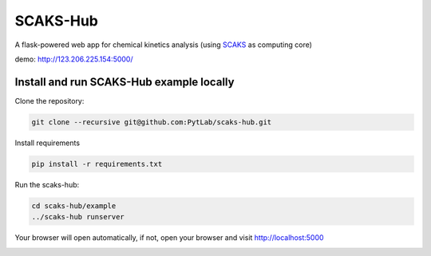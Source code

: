SCAKS-Hub
=========

A flask-powered web app for chemical kinetics analysis (using
`SCAKS <https://github.com/PytLab/SCAKS>`__ as computing core)

demo: http://123.206.225.154:5000/

Install and run SCAKS-Hub example locally
-----------------------------------------

Clone the repository:

.. code:: shell

   git clone --recursive git@github.com:PytLab/scaks-hub.git

Install requirements

.. code:: shell

   pip install -r requirements.txt

Run the scaks-hub:

.. code:: shell

   cd scaks-hub/example
   ../scaks-hub runserver

Your browser will open automatically, if not, open your browser and
visit http://localhost:5000

|image0|

.. |image0| image:: https://github.com/PytLab/scaks-hub/blob/master/screenshot.png

